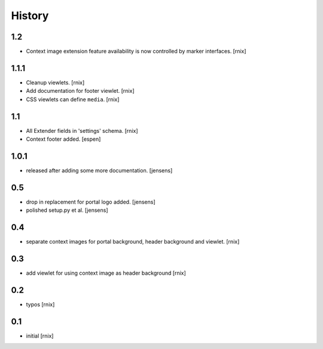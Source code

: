 
History
=======

1.2
---

- Context image extension feature availability is now controlled by marker
  interfaces.
  [rnix]

1.1.1
-----

- Cleanup viewlets.
  [rnix]

- Add documentation for footer viewlet.
  [rnix]

- CSS viewlets can define ``media``.
  [rnix]

1.1
---

- All Extender fields in 'settings' schema.
  [rnix]

- Context footer added.
  [espen]

1.0.1
-----

- released after adding some more documentation.
  [jensens]

0.5
---

- drop in replacement for portal logo added.
  [jensens]

- polished setup.py et al.
  [jensens]

0.4
---

- separate context images for portal background, header background and viewlet.
  [rnix]

0.3
---

- add viewlet for using context image as header background
  [rnix]

0.2
---

- typos
  [rnix]

0.1
---

- initial
  [rnix]
